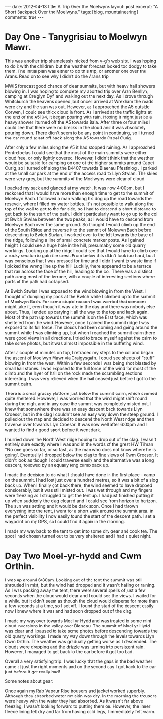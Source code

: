 #+STARTUP: showall indent
#+STARTUP: hidestars
#+OPTIONS: H:3 num:nil tags:nil toc:nil timestamps:nil
#+BEGIN_HTML
---
date: 2012-04-13
title: A Trip Over the Moelwyns
layout: post
excerpt: "A Short Backpack Over the Moelwyns."
tags: [blog, mountaineering]
comments: true
---
#+END_HTML


* Day One - Tanygrisiau to Moelwyn Mawr.
This was another trip shamelessly nicked from [[http://v-g.me.uk/Trips/T0863/T0863.htm][v-g's]] web site. I was
hoping to do it with the children, but the weather forecast looked too
dodgy to take them. The initial plan was either to do this trip, or
another one over the Arans. Read on to see why I didn't do the Arans
trip.

#+BEGIN_HTML
<div class="photofloatr">
<a class="fancybox-thumb" rel="fancybox-thumb" title="Moelwyn Mawr from Llyn Stwlan." href="/images/2012-04_moelwyns/DSCF2320.JPG"><img
 width="200" alt="Moelwyn Mawr from Llyn Stwlan." title="Moelwyn Mawr from Llyn Stwlan." src="/images/2012-04_moelwyns/thumb.DSCF2320.JPG" /></a>

</div>
#+END_HTML


MWIS forecast good chance of clear summits, but with heavy hail
showers blowing in. I was hoping to complete my aborted trip over Aran
Benllyn, camping at Creiglyn Dyfi and walking out the next day. As I
drove through Whitchurch the heavens opened, but once I arrived at
Wrexham the roads were dry and the sun was out. However, as I
approached the A5 outside Corwen, I could see thick cloud in front. As
I arrived at the traffic lights at the end of the A5104, it began
pouring with rain. Hoping it might just be a heavy shower I turned off
the A5 towards Bala. After three or four miles I could see that there
were no breaks in the cloud and it was absolutely pouring down. There
didn't seem to be any point in continuing, so I turned the car round
at set off back along the A5 towards Capel Curig.

#+BEGIN_HTML
<div class="photofloatl">
<a class="fancybox-thumb" rel="fancybox-thumb" title="Giant hole in Moelwyn Mawr." href="/images/2012-04_moelwyns/DSCF2329.JPG"><img
 width="200" alt="Giant hole in Moelwyn Mawr." title="Giant hole in Moelwyn Mawr." src="/images/2012-04_moelwyns/thumb.DSCF2329.JPG" /></a>

</div>
#+END_HTML


After only a few miles along the A5 it had stopped raining. As I
approached Pentrefoelas I could see that the most of the main summits
were either cloud free, or only lightly covered. However, I didn't
think that the weather would be suitable for camping on one of the
higher summits around Capel Curig, so I turned off along the B4407
towards Blaenau Ffestiniog . I parked at the small car park at the end
of the access road to Llyn Stwlan. The skies were very grey, but the
summits of the Moelwyns were clear of cloud.

#+BEGIN_HTML
<div class="photofloatr">
<a class="fancybox-thumb" rel="fancybox-thumb" title="Moelwyn Mawr. Terrace at bottom." href="/images/2012-04_moelwyns/DSCF2330.JPG"><img
 width="200" alt="Moelwyn Mawr. Terrace at bottom." title="Moelwyn Mawr. Terrace at bottom." src="/images/2012-04_moelwyns/thumb.DSCF2330.JPG" /></a>

</div>
#+END_HTML


I packed my sack and glanced at my watch. It was now 4:00pm, but I
reckoned that I would have more than enough time to get to the summit
of Moelwyn Bach. I followed a man walking his dog up the road towards
the resevoir, where I filled my water bottles. It's not possible to
walk along the top of the wall to get to the far side, so I had to
descend a short distance to get back to the start of the path. I
didn't particularly want to go up to the col at Bwlch Stwlan between
the two peaks, as I would have to descend from Moelwyn Bach over the
same ground. So thought I would climb up the end of the South Ridge
and traverse it to the summit of Molewyn Bach before descending to
Bwlch Stwlan. I worked over to the left towards the base of the ridge,
following a line of small concrete marker posts. As I gained height, I
could see a huge hole in the hill, presumably some old quarry
workings. Looking up at the ridge I could see that I would have to
climb over a rocky section to gain the crest. From below this didn't
look too hard, but I was conscious that I was pressed for time and I
didn't want to waste time if I picked the wrong line up the
hill. Luckily, there appeared to be a terrace that ran across the face
of the hill, leading to the col. There was a distinct path along most
of the terrace, with a couple of interesting sections where parts
of the path had collapsed.

#+BEGIN_HTML
<div class="photofloatl">
<a class="fancybox-thumb" rel="fancybox-thumb" title="Moelwyn Mawr Summit." href="/images/2012-04_moelwyns/DSCF2332.JPG"><img
 width="200" alt="Moelwyn Mawr Summit." title="Moelwyn Mawr Summit." src="/images/2012-04_moelwyns/thumb.DSCF2332.JPG" /></a>

</div>
#+END_HTML


At Bwlch Stwlan I was exposed to the wind blowing in from the West. I
thought of dumping my pack at the Bwlch while I climbed up to the
summit of Moelwyn Bach. For some stupid reason I was worried that
someone might take it, even though it was late in the day and there
was nobody else about. Thus, I ended up carying it all the way to the
top and back again. Most of the path up towards the summit is on the
East face, which was sheltered from the wind. However, once I gained
the summit ridge I was exposed to its full force. The clouds had been
coming and going around the summit while I was climbing up, but when I
reached the summit cairn there were good views in all directions. I
tried to brace myself against the cairn to take some photos, but it
was almost impossible in the buffeting wind.

After a couple of minutes on top, I retraced my steps to the col and
began the ascent of Moelwyn Mawr via Craigysgafn. I could see sheets
of "stuff" blowing in from the west. Within a few seconds I was being
shot blasted by small hail stones. I was exposed to the full force of
the wind for most of the climb and the layer of hail on the rock made
the scrambling sections interesting. I was very relieved when the hail
ceased just before I got to the summit cairn.

#+BEGIN_HTML
<div class="photofloatr">
<a class="fancybox-thumb" rel="fancybox-thumb" title="Tremadoc Bay from Moelwyn Mawr." href="/images/2012-04_moelwyns/20120410_173725.jpg"><img
 width="200" alt="Tremadoc Bay from Moelwyn Mawr." title="Tremadoc Bay from Moelwyn Mawr." src="/images/2012-04_moelwyns/thumb.20120410_173725.jpg" /></a>

</div>
#+END_HTML


There is a small grassy platform just below the summit cairn, which
seemed quite sheltered. However, I was worried that the wind might
shift round during the night and in any case the summit was completely
misted out. I knew that somewhere there was an easy descent back
towards Llyn Croesor, but in the clag I couldn't see an easy way down
the steep ground. I pulled out the map and decided to descend the
North West ridge and then traverse over towards Llyn Croesor. It was
now well after 6:00pm and I wanted to find a good sport before it went
dark.

I hurried down the North West ridge hoping to drop out of the clag. I
wasn't entirely sure exactly where I was and in the words of the great
HW Tilman "No one goes so far, or so fast, as the man who does not
know where he is going". Eventually I dropped below the clag to fine
views of Cwm Croesor. It didn't look as though I could traverse easily
and the alternative was a long descent, followed by an equally long
climb back up.

#+BEGIN_HTML
<div class="photofloatl">
<a class="fancybox-thumb" rel="fancybox-thumb" title="Summit Camp Moelwyn Bach." href="/images/2012-04_moelwyns/20120411_072659.jpg"><img
 width="200" alt="Summit Camp Moelwyn Bach." title="Summit Camp Moelwyn Bach." src="/images/2012-04_moelwyns/thumb.20120411_072659.jpg" /></a>

</div>
#+END_HTML

I made the decision to do what I should have done in the first place -
camp on the summit. I had lost just over a hundred metres, so it was a
bit of a slog back up. When I finally got back there, the wind seemed
to have dropped considerably, but it was still misted out. I was wet
through and my fingers were freezing as I struggled to get the tent
up. I had just finished putting it up when suddenly the clag cleared
and I could see from horizon to horizon. The sun was setting and it
would be dark soon. Once I had thrown everything into the tent, I went
for a short walk around the summit area. In the perfect visibility I
now easily found the start of the descent path. I set a waypoint on my
GPS, so I could find it again in the morning.

I made my way back to the tent to get into some dry gear and cook
tea. The spot I had chosen turned out to be very sheltered and I had a
quiet night.

* Day Two Moel-yr-hydd and Cwm Orthin.
I was up around 6:30am. Looking out of the tent the
summit was still shrouded in mist, but the wind had dropped and it
wasn't hailing or raining. As I was packing away the tent,
there were several spells of just a few seconds when the cloud would
clear and I could see the views. I waited for a while, but it didn't
seem as though the cloud would disperse for more than a few seconds at
a time, so I set off. I found the start of the descent easily now I
knew where it was and had soon dropped out of the clag.

#+BEGIN_HTML
<div class="photofloatr">
<a class="fancybox-thumb" rel="fancybox-thumb" title="Looking over Blaneau from Moel yr Hydd." href="/images/2012-04_moelwyns/20120411_082810.jpg"><img
 width="200" alt="Looking over Blaneau from Moel yr Hydd." title="Looking over Blaneau from Moel yr Hydd." src="/images/2012-04_moelwyns/thumb.20120411_082810.jpg" /></a>

</div>
#+END_HTML


I made my way over towards Moel yr Hydd and was treated to some mini
cloud inversions in the valley over Blaneau. The summit of Moel yr
Hydd was clear and I paused to take some photos before descending
towards the old quarry workings. I made my way down through the levels
towards Llyn Cwm Orthin. The weather was gradually getting worse as I
descended. The clouds were dropping and the drizzle was turning into
persistent rain. However, I managed to get back to the car before it
got too bad.

#+BEGIN_HTML
<div class="photofloatl">
<a class="fancybox-thumb" rel="fancybox-thumb" title="Looking over Blaneau from Moel yr Hydd." href="/images/2012-04_moelwyns/20120411_084431.jpg"><img
 width="200" alt="Looking over Blaneau from Moel yr Hydd." title="Looking over Blaneau from Moel yr Hydd." src="/images/2012-04_moelwyns/thumb.20120411_084431.jpg" /></a>

</div>
#+END_HTML

Overall a very satisfying trip. I was lucky that the gaps in the bad
weather came at just the right moments and on the second day I got
back to the car just before it got really bad!

Some notes about gear:

Once again my Rab Vapour Rise trousers and jacket worked
superbly. Although they absorbed water my skin was dry. In the morning
the trousers were heavy with the water they had absorbed. As it wasn't
far above freezing, I wasn't looking forward to putting them
on. However, the inner fleece lining felt dry and far from having cold
legs, I immediately felt warm.
